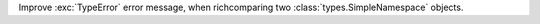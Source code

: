 Improve :exc:`TypeError` error message, when richcomparing two
:class:`types.SimpleNamespace` objects.
